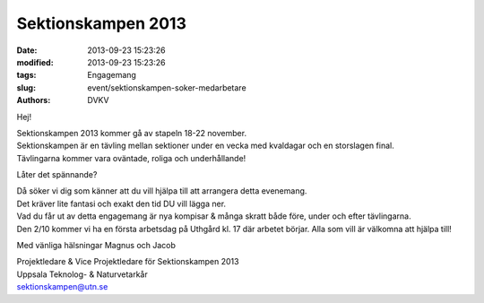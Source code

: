 Sektionskampen 2013
###################

:date: 2013-09-23 15:23:26
:modified: 2013-09-23 15:23:26
:tags: Engagemang
:slug: event/sektionskampen-soker-medarbetare
:authors: DVKV

Hej!

| Sektionskampen 2013 kommer gå av stapeln 18-22 november.
| Sektionskampen är en tävling mellan sektioner under en vecka med
  kvaldagar och en storslagen final.
| Tävlingarna kommer vara oväntade, roliga och underhållande!

Låter det spännande?

| Då söker vi dig som känner att du vill hjälpa till att arrangera detta
  evenemang.
| Det kräver lite fantasi och exakt den tid DU vill lägga ner.
| Vad du får ut av detta engagemang är nya kompisar & många skratt både
  före, under och efter tävlingarna.
| Den 2/10 kommer vi ha en första arbetsdag på Uthgård kl. 17 där
  arbetet börjar. Alla som vill är välkomna att hjälpa till!

Med vänliga hälsningar Magnus och Jacob

| Projektledare & Vice Projektledare för Sektionskampen 2013
| Uppsala Teknolog- & Naturvetarkår
| sektionskampen@utn.se
